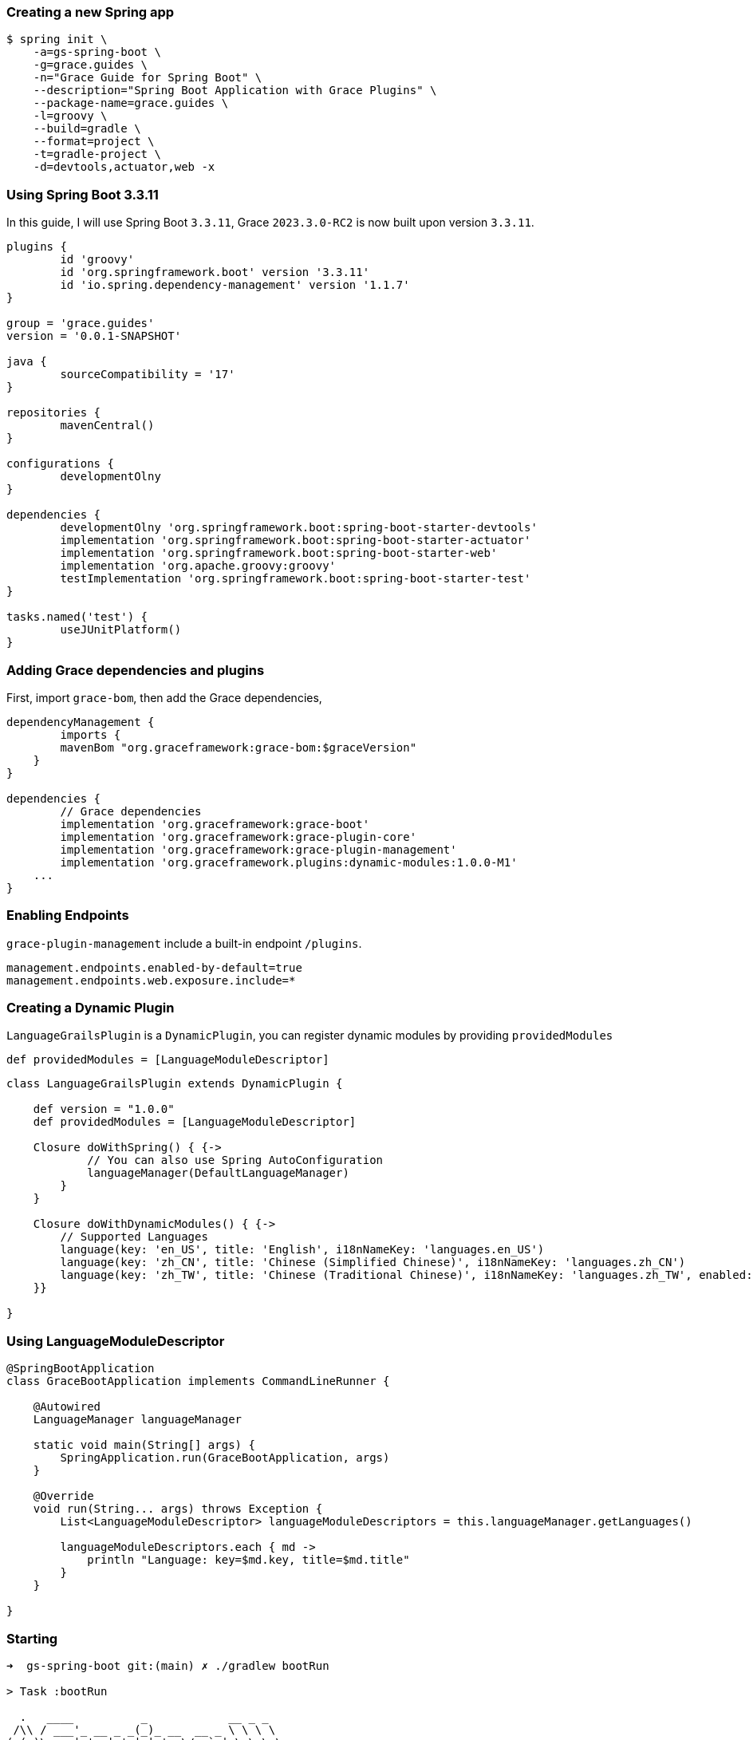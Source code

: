 
=== Creating a new Spring app

[source,bash]
----
$ spring init \
    -a=gs-spring-boot \
    -g=grace.guides \
    -n="Grace Guide for Spring Boot" \
    --description="Spring Boot Application with Grace Plugins" \
    --package-name=grace.guides \
    -l=groovy \
    --build=gradle \
    --format=project \
    -t=gradle-project \
    -d=devtools,actuator,web -x
----

=== Using Spring Boot 3.3.11

In this guide, I will use Spring Boot `3.3.11`, Grace `2023.3.0-RC2` is now built upon version `3.3.11`.

[source,groovy]
----
plugins {
	id 'groovy'
	id 'org.springframework.boot' version '3.3.11'
	id 'io.spring.dependency-management' version '1.1.7'
}

group = 'grace.guides'
version = '0.0.1-SNAPSHOT'

java {
	sourceCompatibility = '17'
}

repositories {
	mavenCentral()
}

configurations {
	developmentOlny
}

dependencies {
	developmentOlny 'org.springframework.boot:spring-boot-starter-devtools'
	implementation 'org.springframework.boot:spring-boot-starter-actuator'
	implementation 'org.springframework.boot:spring-boot-starter-web'
	implementation 'org.apache.groovy:groovy'
	testImplementation 'org.springframework.boot:spring-boot-starter-test'
}

tasks.named('test') {
	useJUnitPlatform()
}
----

=== Adding Grace dependencies and plugins

First, import `grace-bom`, then add the Grace dependencies,

[source,groovy]
----
dependencyManagement {
	imports {
        mavenBom "org.graceframework:grace-bom:$graceVersion"
    }
}

dependencies {
	// Grace dependencies
	implementation 'org.graceframework:grace-boot'
	implementation 'org.graceframework:grace-plugin-core'
	implementation 'org.graceframework:grace-plugin-management'
	implementation 'org.graceframework.plugins:dynamic-modules:1.0.0-M1'
    ...
}
----

=== Enabling Endpoints

`grace-plugin-management` include a built-in endpoint `/plugins`.

[source,properties]
----
management.endpoints.enabled-by-default=true
management.endpoints.web.exposure.include=*
----

### Creating a Dynamic Plugin

`LanguageGrailsPlugin` is a `DynamicPlugin`, you can register dynamic modules by providing `providedModules`

[source,groovy]
----
def providedModules = [LanguageModuleDescriptor]
----

[source,groovy]
----
class LanguageGrailsPlugin extends DynamicPlugin {

    def version = "1.0.0"
    def providedModules = [LanguageModuleDescriptor]

    Closure doWithSpring() { {->
            // You can also use Spring AutoConfiguration
            languageManager(DefaultLanguageManager)
        }
    }

    Closure doWithDynamicModules() { {->
        // Supported Languages
        language(key: 'en_US', title: 'English', i18nNameKey: 'languages.en_US')
        language(key: 'zh_CN', title: 'Chinese (Simplified Chinese)', i18nNameKey: 'languages.zh_CN')
        language(key: 'zh_TW', title: 'Chinese (Traditional Chinese)', i18nNameKey: 'languages.zh_TW', enabled: true)
    }}

}
----

=== Using LanguageModuleDescriptor

[source,groovy]
----
@SpringBootApplication
class GraceBootApplication implements CommandLineRunner {

    @Autowired
    LanguageManager languageManager

    static void main(String[] args) {
        SpringApplication.run(GraceBootApplication, args)
    }

    @Override
    void run(String... args) throws Exception {
        List<LanguageModuleDescriptor> languageModuleDescriptors = this.languageManager.getLanguages()

        languageModuleDescriptors.each { md ->
            println "Language: key=$md.key, title=$md.title"
        }
    }

}
----

=== Starting

[source,bash]
----
➜  gs-spring-boot git:(main) ✗ ./gradlew bootRun

> Task :bootRun

  .   ____          _            __ _ _
 /\\ / ___'_ __ _ _(_)_ __  __ _ \ \ \ \
( ( )\___ | '_ | '_| | '_ \/ _` | \ \ \ \
 \\/  ___)| |_)| | | | | || (_| |  ) ) ) )
  '  |____| .__|_| |_|_| |_\__, | / / / /
 =========|_|==============|___/=/_/_/_/

 :: Spring Boot ::               (v3.3.11)

2025-05-13T23:40:44.028+08:00  INFO 28030 --- [           main] grace.guides.GraceBootApplication        : Starting GraceBootApplication using Java 17.0.15 with PID 28030 ....
2025-05-13T23:40:44.029+08:00  INFO 28030 --- [           main] grace.guides.GraceBootApplication        : No active profile set, falling back to 1 default profile: "default"
2025-05-13T23:40:44.406+08:00  INFO 28030 --- [           main] g.plugins.DefaultGrailsPluginManager     : Total 3 plugins loaded successfully, take in 43 ms
...
2025-05-13T23:40:44.937+08:00  INFO 28030 --- [           main] grace.guides.GraceBootApplication        : Started GraceBootApplication in 1.032 seconds (process running for 1.332)
2025-05-13T23:40:44.937+08:00 DEBUG 28030 --- [           main] PluginsInfoApplicationContextInitializer :
----------------------------------------------------------------------------------------------------------
Order      Plugin Name                        Plugin Version                                       Enabled
----------------------------------------------------------------------------------------------------------
    1      Core                               2023.3.0-RC2                                               Y
    2      DynamicModules                     1.0.0-M1                                                   Y
    3      Language                           1.0.0                                                      Y
----------------------------------------------------------------------------------------------------------

Language: key=en_US, title=English
Language: key=zh_CN, title=Chinese (Simplified Chinese)
Language: key=zh_TW, title=Chinese (Traditional Chinese)
----

=== Accessing endpoints `plugins` and `info`

```bash
➜  gs-spring-boot git:(main) ✗ http :8080/actuator/plugins
HTTP/1.1 200
Connection: keep-alive
Content-Type: application/json
Date: Tue, 13 May 2025 15:41:36 GMT
Keep-Alive: timeout=60
Transfer-Encoding: chunked

{
    "plugins": [
        {
            "dependencies": [],
            "name": "core",
            "type": "org.grails.plugins.core.CoreGrailsPlugin",
            "version": "2023.3.0-RC2"
        },
        {
            "dependencies": [],
            "name": "dynamicModules",
            "type": "org.grails.plugins.modules.DynamicModulesGrailsPlugin",
            "version": "1.0.0-M1"
        },
        {
            "dependencies": [],
            "name": "language",
            "type": "grace.guides.plugins.LanguageGrailsPlugin",
            "version": "1.0.0"
        }
    ]
}

➜  gs-spring-boot git:(main) ✗ http :8080/actuator/info
HTTP/1.1 200
Connection: keep-alive
Content-Type: application/json
Date: Tue, 13 May 2025 15:41:20 GMT
Keep-Alive: timeout=60
Transfer-Encoding: chunked

{
    "app": {
        "grailsVersion": "2023.3.0-RC2",
        "name": "grailsApplication",
        "servletVersion": "6.0"
    }
}
```
